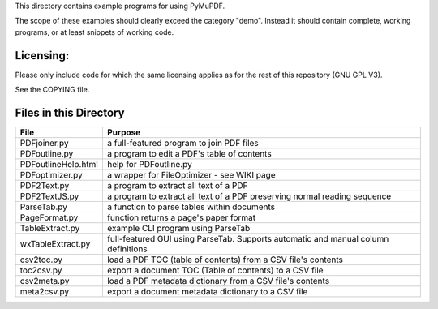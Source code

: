 This directory contains example programs for using PyMuPDF.

The scope of these examples should clearly exceed the category "demo".
Instead it should contain complete, working programs, or at least snippets of working code.

Licensing:
===========
Please only include code for which the same licensing applies as for the rest of this repository (GNU GPL V3).

See the COPYING file.


Files in this Directory
=========================

======================= ===========================================================================================
File                    Purpose
======================= ===========================================================================================
PDFjoiner.py            a full-featured program to join PDF files
PDFoutline.py           a program to edit a PDF's table of contents
PDFoutlineHelp.html     help for PDFoutline.py
PDFoptimizer.py         a wrapper for FileOptimizer - see WIKI page
PDF2Text.py             a program to extract all text of a PDF
PDF2TextJS.py           a program to extract all text of a PDF preserving normal reading sequence
ParseTab.py             a function to parse tables within documents
PageFormat.py           function returns a page's paper format
TableExtract.py         example CLI program using ParseTab
wxTableExtract.py       full-featured GUI using ParseTab. Supports automatic and manual column definitions
csv2toc.py              load a PDF TOC (table of contents) from a CSV file's contents
toc2csv.py              export a document TOC (Table of contents) to a CSV file
csv2meta.py             load a PDF metadata dictionary from a CSV file's contents
meta2csv.py             export a document metadata dictionary to a CSV file
======================= ===========================================================================================
